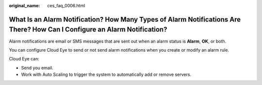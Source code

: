 :original_name: ces_faq_0006.html

.. _ces_faq_0006:

What Is an Alarm Notification? How Many Types of Alarm Notifications Are There? How Can I Configure an Alarm Notification?
==========================================================================================================================

Alarm notifications are email or SMS messages that are sent out when an alarm status is **Alarm**, **OK**, or both.

You can configure Cloud Eye to send or not send alarm notifications when you create or modify an alarm rule.

Cloud Eye can:

-  Send you email.
-  Work with Auto Scaling to trigger the system to automatically add or remove servers.
